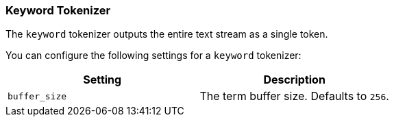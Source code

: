 [[analysis-keyword-tokenizer]]
=== Keyword Tokenizer

The `keyword` tokenizer outputs the entire text stream as a single
token.

You can configure the following settings for a `keyword` tokenizer:

[cols="<,<",options="header",]
|=======================================================
|Setting |Description
|`buffer_size` |The term buffer size. Defaults to `256`.
|=======================================================

